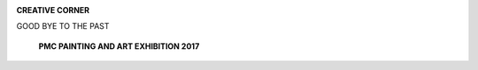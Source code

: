 .. image:: media/image1.png

**CREATIVE CORNER**

GOOD BYE TO THE PAST

   **PMC PAINTING AND ART EXHIBITION 2017**

.. image:: media/image2.jpeg
   :width: 6.36461in
   :height: 6.23833in

   This is an illustration of retrograde amnesia where patient happens
   to wave a good bye to his or her past. The image depicts how
   retrograde amnesia appears before the sufferer; beholder can see that
   past represented by back drop isvague and difficult to comprehend as
   the memories in retrograde amnesia are not retrievable, whereas the
   developing memory is intact represented by blooming flowers.

   *OCTOBER- DECEMBER 2018* I *VOLUME 15 NUMBER 4 PAGE 39*
